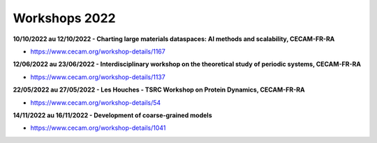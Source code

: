 Workshops 2022
==============

**10/10/2022 au 12/10/2022 - Charting large materials dataspaces: AI methods and scalability, CECAM-FR-RA**

* https://www.cecam.org/workshop-details/1167

**12/06/2022 au 23/06/2022 - Interdisciplinary workshop on the theoretical study of periodic systems, CECAM-FR-RA**

* https://www.cecam.org/workshop-details/1137

**22/05/2022 au 27/05/2022 - Les Houches - TSRC Workshop on Protein Dynamics, CECAM-FR-RA**

* https://www.cecam.org/workshop-details/54

**14/11/2022 au 16/11/2022 - Development of coarse-grained models** 

* https://www.cecam.org/workshop-details/1041
